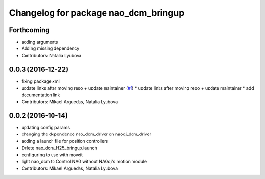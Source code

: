 ^^^^^^^^^^^^^^^^^^^^^^^^^^^^^^^^^^^^^
Changelog for package nao_dcm_bringup
^^^^^^^^^^^^^^^^^^^^^^^^^^^^^^^^^^^^^

Forthcoming
-----------
* adding arguments
* Adding missing dependency
* Contributors: Natalia Lyubova

0.0.3 (2016-12-22)
------------------
* fixing package.xml
* update links after moving repo + update maintainer (`#1 <https://github.com/ros-naoqi/nao_dcm_robot/issues/1>`_)
  * update links after moving repo + update maintainer
  * add documentation link
* Contributors: Mikael Arguedas, Natalia Lyubova

0.0.2 (2016-10-14)
------------------
* updating config params
* changing the dependence nao_dcm_driver on naoqi_dcm_driver
* adding a launch file for position controllers
* Delete nao_dcm_H25_bringup.launch
* configuring to use with moveit
* light nao_dcm to Control NAO without NAOqi's motion module
* Contributors: Mikael Arguedas, Natalia Lyubova

